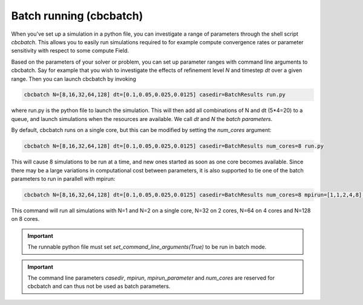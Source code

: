 

Batch running (cbcbatch)
--------------------------------
When you've set up a simulation in a python file, you can investigate a range of parameters through the shell script *cbcbatch*.
This allows you to easily run simulations required to for example compute convergence rates or parameter sensitivity with respect to some compute Field.

Based on the parameters of your solver or problem, you can set up parameter ranges with command line arguments to cbcbatch. Say for example that you wish to
investigate the effects of refinement level *N* and timestep *dt* over a given range. Then you can launch cbcbatch by invoking

.. code-block:: bash

    cbcbatch N=[8,16,32,64,128] dt=[0.1,0.05,0.025,0.0125] casedir=BatchResults run.py

where run.py is the python file to launch the simulation. This will then add all combinations of N and dt (5*4=20) to a queue, and launch simulations when the
resources are available. We call *dt* and *N* the *batch parameters*.

By default, cbcbatch runs on a single core, but this can be modified by setting the *num_cores* argument:

.. code-block:: bash

    cbcbatch N=[8,16,32,64,128] dt=[0.1,0.05,0.025,0.0125] casedir=BatchResults num_cores=8 run.py

This will cause 8 simulations to be run at a time, and new ones started as soon as one core becomes available. Since there may be a large variations in computational
cost between parameters, it is also supported to tie one of the batch parameters to run in parallell with mpirun:

.. code-block:: bash

    cbcbatch N=[8,16,32,64,128] dt=[0.1,0.05,0.025,0.0125] casedir=BatchResults num_cores=8 mpirun=[1,1,2,4,8] mpirun_parameter=N run.py

This command will run all simulations with N=1 and N=2 on a single core, N=32 on 2 cores, N=64 on 4 cores and N=128 on 8 cores.

.. important:: The runnable python file must set *set_command_line_arguments(True)* to be run in batch mode.

.. important:: The command line parameters *casedir*, *mpirun*, *mpirun_parameter* and *num_cores* are reserved for cbcbatch and can thus not be used as batch parameters.